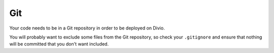 
Git
--------------------

Your code needs to be in a Git repository in order to be deployed on Divio.

You will probably want to exclude some files from the Git repository, so check your ``.gitignore`` and ensure that 
nothing will be committed that you don't want included.
